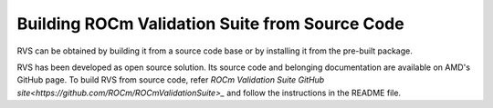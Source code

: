 .. meta::
  :description: rocm validation suite documentation 
  :keywords: ROCm Validation Suite, ROCm, API, documentation

.. _build:


Building ROCm Validation Suite from Source Code
*************************************************

RVS can be obtained by building it from a source code base or by installing it from the pre-built package.

RVS has been developed as open source solution. Its source code and belonging documentation are available on AMD's GitHub page.
To build RVS from source code, refer `ROCm Validation Suite GitHub site<https://github.com/ROCm/ROCmValidationSuite>_`
and follow the instructions in the README file.
